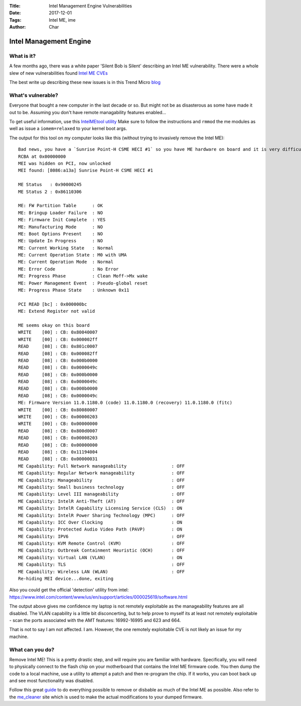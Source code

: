 :Title: Intel Management Engine Vulnerabilities
:Date: 2017-12-01
:Tags: Intel ME, ime
:Author: Char

=======================
Intel Management Engine
=======================

What is it?
-----------
A few months ago, there was a white paper 'Silent Bob is Silent' describing an Intel ME vulnerability. 
There were a whole slew of new vulnerabilities found `Intel ME CVEs <https://security-center.intel.com/advisory.aspx?intelid=INTEL-SA-00086&languageid=en-fr>`_

The best write up describing these new issues is in this Trend Micro 
`blog <http://blog.trendmicro.com/trendlabs-security-intelligence/mitigating-cve-2017-5689-intel-management-engine-vulnerability/>`_


What's vulnerable?
------------------

Everyone that bought a new computer in the last decade or so.
But might not be as disasterous as some have made it out to be. Assuming you don't have remote managability features enabled...

To get useful information, use this `IntelMEtool utility <https://github.com/zamaudio/intelmetool>`_
Make sure to follow the instructions and ``rmmod`` the me modules as well as issue a ``iomem=relaxed`` to your kernel boot args.

The output for this tool on my computer looks like this (without trying to invasively remove the Intel ME)::

 Bad news, you have a `Sunrise Point-H CSME HECI #1` so you have ME hardware on board and it is very difficult to remove, continuing...
 RCBA at 0x00000000
 MEI was hidden on PCI, now unlocked
 MEI found: [8086:a13a] Sunrise Point-H CSME HECI #1

 ME Status   : 0x90000245
 ME Status 2 : 0x86110306

 ME: FW Partition Table      : OK
 ME: Bringup Loader Failure  : NO
 ME: Firmware Init Complete  : YES
 ME: Manufacturing Mode      : NO
 ME: Boot Options Present    : NO
 ME: Update In Progress      : NO
 ME: Current Working State   : Normal
 ME: Current Operation State : M0 with UMA
 ME: Current Operation Mode  : Normal
 ME: Error Code              : No Error
 ME: Progress Phase          : Clean Moff->Mx wake
 ME: Power Management Event  : Pseudo-global reset
 ME: Progress Phase State    : Unknown 0x11

 PCI READ [bc] : 0x000000bc
 ME: Extend Register not valid

 ME seems okay on this board
 WRITE    [00] : CB: 0x80040007
 WRITE    [00] : CB: 0x000002ff                                                                                                                                                               
 READ     [08] : CB: 0x801c0007                                                                                                                                                               
 READ     [08] : CB: 0x000082ff                                                                                                                                                               
 READ     [08] : CB: 0x000b0000                                                                                                                                                               
 READ     [08] : CB: 0x0000049c                                                                                                                                                               
 READ     [08] : CB: 0x000b0000                                                                                                                                                               
 READ     [08] : CB: 0x0000049c                                                                                                                                                               
 READ     [08] : CB: 0x000b0000                                                                                                                                                               
 READ     [08] : CB: 0x0000049c                                                                                                                                                               
 ME: Firmware Version 11.0.1180.0 (code) 11.0.1180.0 (recovery) 11.0.1180.0 (fitc)                                                                                                            
 WRITE    [00] : CB: 0x80080007
 WRITE    [00] : CB: 0x00000203
 WRITE    [00] : CB: 0x00000000
 READ     [08] : CB: 0x800d0007
 READ     [08] : CB: 0x00008203
 READ     [08] : CB: 0x00000000
 READ     [08] : CB: 0x11194004
 READ     [08] : CB: 0x00000031
 ME Capability: Full Network manageability                 : OFF
 ME Capability: Regular Network manageability              : OFF
 ME Capability: Manageability                              : OFF
 ME Capability: Small business technology                  : OFF
 ME Capability: Level III manageability                    : OFF
 ME Capability: IntelR Anti-Theft (AT)                     : OFF
 ME Capability: IntelR Capability Licensing Service (CLS)  : ON
 ME Capability: IntelR Power Sharing Technology (MPC)      : OFF
 ME Capability: ICC Over Clocking                          : ON
 ME Capability: Protected Audio Video Path (PAVP)          : ON
 ME Capability: IPV6                                       : OFF
 ME Capability: KVM Remote Control (KVM)                   : OFF
 ME Capability: Outbreak Containment Heuristic (OCH)       : OFF
 ME Capability: Virtual LAN (VLAN)                         : ON
 ME Capability: TLS                                        : OFF
 ME Capability: Wireless LAN (WLAN)                        : OFF
 Re-hiding MEI device...done, exiting

Also you could get the official 'detection' utility from intel:
https://www.intel.com/content/www/us/en/support/articles/000025619/software.html

The output above gives me confidence my laptop is not remotely exploitable as the manageability features are all disabled. The VLAN capability is a little bit
disconcerting, but to help prove to myself its at least not remotely exploitable - scan the ports associated with the AMT features: 16992-16995 and 623 and 664.

That is not to say I am not affected. I am. However, the one remotely exploitable CVE is not likely an issue for my machine.

What can you do?
----------------

Remove Intel ME!
This is a pretty drastic step, and will require you are familiar with hardware. 
Specifically, you will need to physically connect to the flash chip on your motherboard that contains the Intel ME firmware code. You then dump the code to a local machine,
use a utility to attempt a patch and then re-program the chip. If it works, you can boot back up and see most functionality was disabled.

Follow this great `guide <https://wiki.gentoo.org/wiki/Sakaki%27s_EFI_Install_Guide/Disabling_the_Intel_Management_Engine>`_ to do everything possible 
to remove or disbable as much of the Intel ME as possible. Also refer to the `me_cleaner <https://github.com/corna/me_cleaner>`_ site which is used to make
the actual modifications to your dumped firmware.

